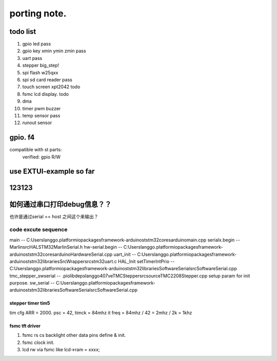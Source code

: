 #####################
porting note.
#####################


todo list
~~~~~~~~~~~~~~~~~~~~~

1. gpio led                 pass
#. gpio key xmin ymin zmin  pass
#. uart                     pass
#. stepper                  big_step!
#. spi flash w25qxx         
#. spi sd card reader       pass
#. touch screen xpt2042     todo
#. fsmc lcd display.        todo
#. dma 
#. timer pwm buzzer
#. temp sensor              pass
#. runout sensor


gpio. f4
~~~~~~~~~~~~~~~~~~~~~


compatible with st parts:
    verified: gpio R/W


use EXTUI-example so far
~~~~~~~~~~~~~~~~~~~~~

123123
~~~~~~~~~~~~~~~~~~~~~


如何通过串口打印debug信息？？
~~~~~~~~~~~~~~~~~~~~~

也许是通过serial == host 之间这个来输出？


code excute sequence
###############################

main -- C:\Users\langgo\.platformio\packages\framework-arduinoststm32\cores\arduino\main.cpp
serialx.begin -- Marlin\src\HAL\STM32\MarlinSerial.h
hw-serial.begin -- C:\Users\langgo\.platformio\packages\framework-arduinoststm32\cores\arduino\HardwareSerial.cpp
uart_init -- C:\Users\langgo\.platformio\packages\framework-arduinoststm32\libraries\SrcWrapper\src\stm32\uart.c
HAL_Init setTimerIntPrio -- C:\Users\langgo\.platformio\packages\framework-arduinoststm32\libraries\SoftwareSerial\src\SoftwareSerial.cpp
tmc_stepper_swserial -- .pio\libdeps\langgo407ve\TMCStepper\src\source\TMC2208Stepper.cpp   setup param for init purpose.
sw_serial -- C:\Users\langgo\.platformio\packages\framework-arduinoststm32\libraries\SoftwareSerial\src\SoftwareSerial.cpp


stepper timer tim5
-------------------------------
tim cfg ARR = 2000. psc = 42,  timck = 84mhz
it freq = 84mhz / 42  = 2mhz  / 2k = 1khz


fsmc tft driver 
-------------------------------
1. fsmc rs cs backlight other data pins define & init.
#. fsmc clock init.
#. lcd rw via fsmc like lcd->ram = xxxx;